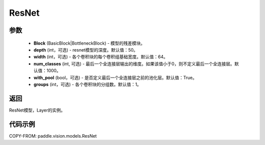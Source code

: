 .. _cn_api_paddle_vision_models_ResNet:

ResNet
-------------------------------

.. py:class:: paddle.vision.models.ResNet(Block, depth=50, width=64, num_classes=1000, with_pool=True, groups=1)

 ResNet模型，来自论文 `"Deep Residual Learning for Image Recognition" <https://arxiv.org/pdf/1512.03385.pdf>`_ 。

参数
:::::::::
  - **Block** (BasicBlock|BottleneckBlock) - 模型的残差模块。
  - **depth** (int，可选) - resnet模型的深度。默认值：50。
  - **width** (int，可选) - 各个卷积块的每个卷积组基础宽度。默认值：64。
  - **num_classes** (int, 可选) - 最后一个全连接层输出的维度。如果该值小于0，则不定义最后一个全连接层。默认值：1000。
  - **with_pool** (bool，可选) - 是否定义最后一个全连接层之前的池化层。默认值：True。
  - **groups** (int，可选) - 各个卷积块的分组数。默认值：1。

返回
:::::::::
ResNet模型，Layer的实例。

代码示例
:::::::::
COPY-FROM: paddle.vision.models.ResNet
